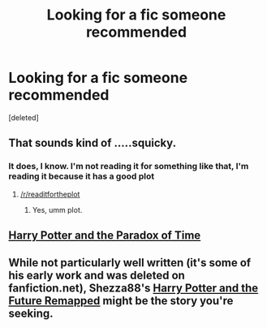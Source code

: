 #+TITLE: Looking for a fic someone recommended

* Looking for a fic someone recommended
:PROPERTIES:
:Score: 2
:DateUnix: 1398732249.0
:DateShort: 2014-Apr-29
:FlairText: Request
:END:
[deleted]


** That sounds kind of .....squicky.
:PROPERTIES:
:Score: 3
:DateUnix: 1398770086.0
:DateShort: 2014-Apr-29
:END:

*** It does, I know. I'm not reading it for something like that, I'm reading it because it has a good plot
:PROPERTIES:
:Score: 2
:DateUnix: 1398777927.0
:DateShort: 2014-Apr-29
:END:

**** [[/r/readitfortheplot]]
:PROPERTIES:
:Author: OutOfNiceUsernames
:Score: 3
:DateUnix: 1398779194.0
:DateShort: 2014-Apr-29
:END:

***** Yes, umm plot.
:PROPERTIES:
:Score: 2
:DateUnix: 1398827651.0
:DateShort: 2014-Apr-30
:END:


** [[https://www.fanfiction.net/s/2975576/1/Harry-Potter-and-the-Paradox-of-Time][Harry Potter and the Paradox of Time]]
:PROPERTIES:
:Author: whalesftw
:Score: 1
:DateUnix: 1398787932.0
:DateShort: 2014-Apr-29
:END:


** While not particularly well written (it's some of his early work and was deleted on fanfiction.net), Shezza88's [[http://www.hpfanficarchive.com/stories/viewstory.php?sid=46][Harry Potter and the Future Remapped]] might be the story you're seeking.
:PROPERTIES:
:Author: truncation_error
:Score: 1
:DateUnix: 1398949997.0
:DateShort: 2014-May-01
:END:
